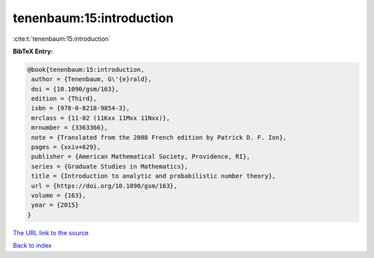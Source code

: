 tenenbaum:15:introduction
=========================

:cite:t:`tenenbaum:15:introduction`

**BibTeX Entry:**

.. code-block:: bibtex

   @book{tenenbaum:15:introduction,
    author = {Tenenbaum, G\'{e}rald},
    doi = {10.1090/gsm/163},
    edition = {Third},
    isbn = {978-0-8218-9854-3},
    mrclass = {11-02 (11Kxx 11Mxx 11Nxx)},
    mrnumber = {3363366},
    note = {Translated from the 2008 French edition by Patrick D. F. Ion},
    pages = {xxiv+629},
    publisher = {American Mathematical Society, Providence, RI},
    series = {Graduate Studies in Mathematics},
    title = {Introduction to analytic and probabilistic number theory},
    url = {https://doi.org/10.1090/gsm/163},
    volume = {163},
    year = {2015}
   }
`The URL link to the source <ttps://doi.org/10.1090/gsm/163}>`_


`Back to index <../By-Cite-Keys.html>`_
